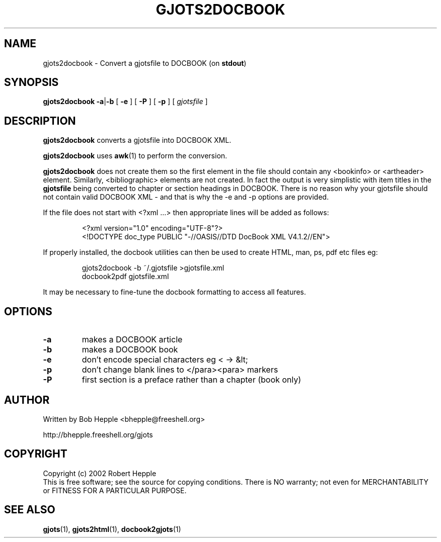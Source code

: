 .\" Copyright (c) 2002 Robert Hepple
.TH GJOTS2DOCBOOK 1 \" -*- nroff -*-
.SH NAME
gjots2docbook \- Convert a gjotsfile to DOCBOOK (on 
.BR stdout )
.SH SYNOPSIS
.hy 0
.na
.B gjots2docbook
.BR \-a | \-b
[
.B \-e
]
[
.B \-P
]
[
.B \-p
]
[
.I gjotsfile
]
.ad b
.hy 1
.SH DESCRIPTION
.B gjots2docbook
converts a gjotsfile into DOCBOOK XML.
.P
.B gjots2docbook
uses
.BR awk (1)
to perform the conversion.
.P
.B gjots2docbook
does not create them so the first element in the file should contain
any <bookinfo> or <artheader> element. Similarly, <bibliographic>
elements are not created. In fact the output is very simplistic with
item titles in the
.B gjotsfile
being converted to chapter or section headings in DOCBOOK. There is no
reason why your gjotsfile should not contain valid DOCBOOK XML - and
that is why the \-e and \-p options are provided.
.P
If the file does not start with <?xml ...> then appropriate lines will
be added as follows:
.P
.RS
.nf
.ft CW
<?xml version="1.0" encoding="UTF-8"?>
.br
<!DOCTYPE doc_type PUBLIC "-//OASIS//DTD DocBook XML V4.1.2//EN">
.fi
.RE
.P
If properly installed, the docbook utilities can then be used to create HTML, 
man, ps, pdf etc files eg:
.P
.RS
.nf
.ft CW
gjots2docbook \-b ~/.gjotsfile >gjotsfile.xml
.br
docbook2pdf gjotsfile.xml
.fi
.RE
.P
It may be necessary to fine-tune the docbook formatting to access all features.
.SH OPTIONS
.TP
.B \-a
makes a DOCBOOK article
.TP
.B \-b
makes a DOCBOOK book
.TP
.B \-e
don't encode special characters eg < -> &lt;
.TP
.B \-p
don't change blank lines to </para><para> markers 
.TP
.B \-P
first section is a preface rather than a chapter (book only)
.SH "AUTHOR"
Written by Bob Hepple <bhepple@freeshell.org>
.P
.RB http://bhepple.freeshell.org/gjots
.SH "COPYRIGHT"
Copyright (c) 2002 Robert Hepple
.br
This  is  free software; see the source for copying conditions.
There is NO warranty; not even for MERCHANTABILITY
or FITNESS FOR A PARTICULAR PURPOSE.
.SH "SEE ALSO"
.BR gjots (1),
.BR gjots2html (1),
.BR docbook2gjots (1)
